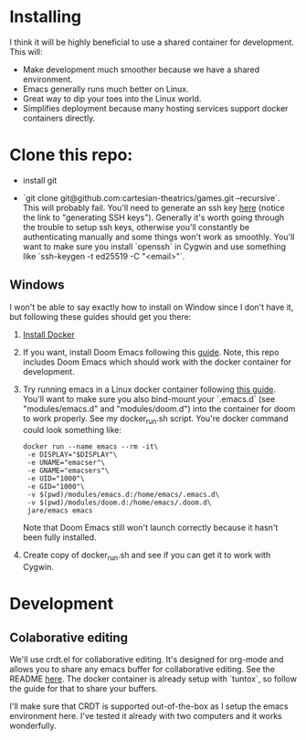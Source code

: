 [[./resources/images/environment.png]]

* Installing
I think it will be highly beneficial to use a shared container for development.
This will:

- Make development much smoother because we have a shared environment.
- Emacs generally runs much better on Linux.
- Great way to dip your toes into the Linux world.
- Simplifies deployment because many hosting services support docker
  containers directly.
* Clone this repo:
- install git

- `git clone git@github.com:cartesian-theatrics/games.git --recursive`. This will probably
  fail. You'll need to generate an ssh key [[https://github.com/settings/keys][here]] (notice the link to "generating SSH keys").
  Generally it's worth going through the trouble to setup ssh keys, otherwise you'll constantly
  be authenticating manually and some things won't work as smoothly. You'll want to make sure you
  install `openssh` in Cygwin and use something like `ssh-keygen -t ed25519 -C "<email>"`.
** Windows
I won't be able to say exactly how to install on Window since I don't have it,
but following these guides should get you there:

1. [[https://docs.docker.com/docker-for-windows/install/][Install Docker]]
2. If you want, install Doom Emacs following this [[https://earvingad.github.io/posts/doom_emacs_windows/][guide]]. Note, this repo includes Doom Emacs
   which should work with the docker container for development.
3. Try running emacs in a Linux docker container following [[https://github.com/JAremko/docker-emacs#windows][this guide]]. You'll want
   to make sure you also bind-mount your `.emacs.d` (see "modules/emacs.d" and
   "modules/doom.d") into the container for doom to work properly. See my
   docker_run.sh script. You're docker command could look something like:
   #+begin_src shell
   docker run --name emacs --rm -it\
    -e DISPLAY="$DISPLAY"\
    -e UNAME="emacser"\
    -e GNAME="emacsers"\
    -e UID="1000"\
    -e GID="1000"\
    -v $(pwd)/modules/emacs.d:/home/emacs/.emacs.d\
    -v $(pwd)/modules/doom.d:/home/emacs/.doom.d\
    jare/emacs emacs
   #+end_src
   Note that Doom Emacs still won't launch correctly because it hasn't been fully
   installed.
4. Create copy of docker_run.sh and see if you can get it to work with Cygwin.
* Development
** Colaborative editing
We'll use crdt.el for collaborative editing. It's designed for
org-mode and allows you to share any emacs buffer for collaborative
editing. See the README [[https://code.librehq.com/qhong/crdt.el][here]]. The docker container is already
setup with `tuntox`, so follow the guide for that to share your buffers.

I'll make sure that CRDT is supported out-of-the-box as I setup the emacs
environment here. I've tested it already with two computers and it works
wonderfully.
